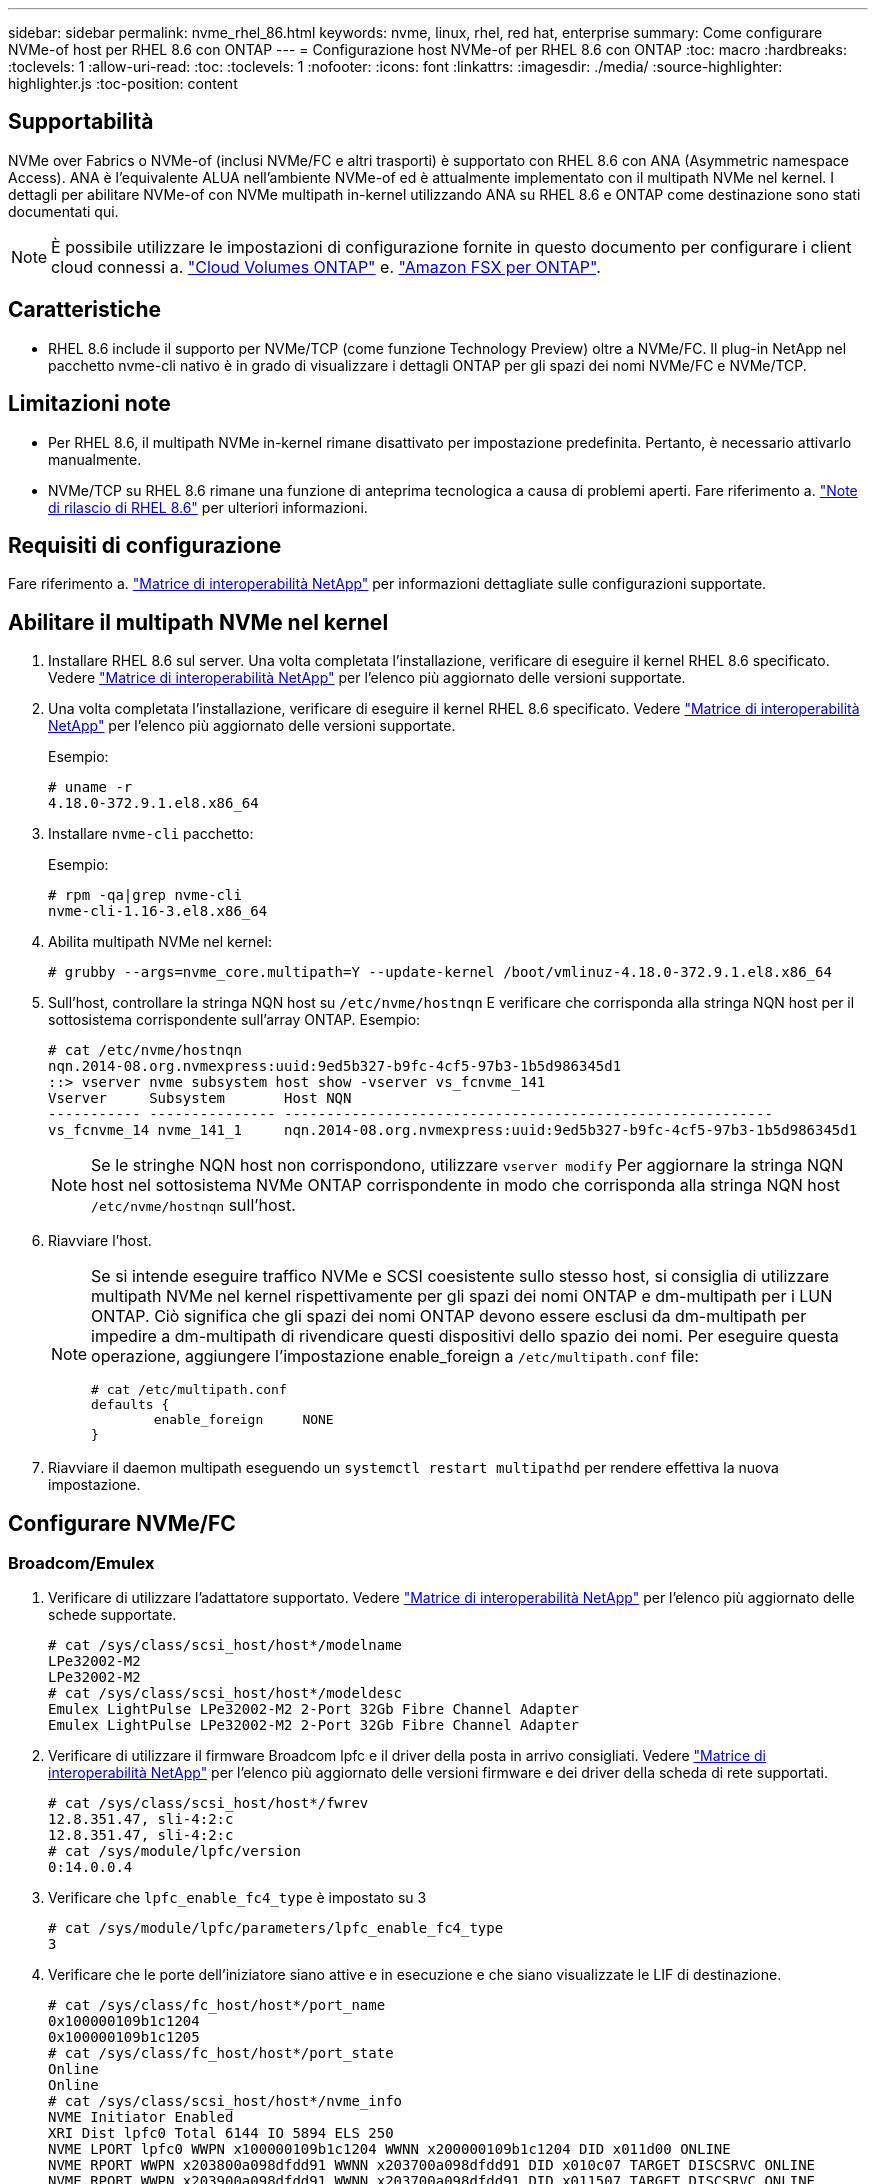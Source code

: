 ---
sidebar: sidebar 
permalink: nvme_rhel_86.html 
keywords: nvme, linux, rhel, red hat, enterprise 
summary: Come configurare NVMe-of host per RHEL 8.6 con ONTAP 
---
= Configurazione host NVMe-of per RHEL 8.6 con ONTAP
:toc: macro
:hardbreaks:
:toclevels: 1
:allow-uri-read: 
:toc: 
:toclevels: 1
:nofooter: 
:icons: font
:linkattrs: 
:imagesdir: ./media/
:source-highlighter: highlighter.js
:toc-position: content




== Supportabilità

NVMe over Fabrics o NVMe-of (inclusi NVMe/FC e altri trasporti) è supportato con RHEL 8.6 con ANA (Asymmetric namespace Access). ANA è l'equivalente ALUA nell'ambiente NVMe-of ed è attualmente implementato con il multipath NVMe nel kernel. I dettagli per abilitare NVMe-of con NVMe multipath in-kernel utilizzando ANA su RHEL 8.6 e ONTAP come destinazione sono stati documentati qui.


NOTE: È possibile utilizzare le impostazioni di configurazione fornite in questo documento per configurare i client cloud connessi a. link:https://docs.netapp.com/us-en/cloud-manager-cloud-volumes-ontap/index.html["Cloud Volumes ONTAP"^] e. link:https://docs.netapp.com/us-en/cloud-manager-fsx-ontap/index.html["Amazon FSX per ONTAP"^].



== Caratteristiche

* RHEL 8.6 include il supporto per NVMe/TCP (come funzione Technology Preview) oltre a NVMe/FC. Il plug-in NetApp nel pacchetto nvme-cli nativo è in grado di visualizzare i dettagli ONTAP per gli spazi dei nomi NVMe/FC e NVMe/TCP.




== Limitazioni note

* Per RHEL 8.6, il multipath NVMe in-kernel rimane disattivato per impostazione predefinita. Pertanto, è necessario attivarlo manualmente.
* NVMe/TCP su RHEL 8.6 rimane una funzione di anteprima tecnologica a causa di problemi aperti. Fare riferimento a. https://access.redhat.com/documentation/en-us/red_hat_enterprise_linux/8/html-single/8.6_release_notes/index#technology-preview_file-systems-and-storage["Note di rilascio di RHEL 8.6"^] per ulteriori informazioni.




== Requisiti di configurazione

Fare riferimento a. link:https://mysupport.netapp.com/matrix/["Matrice di interoperabilità NetApp"^] per informazioni dettagliate sulle configurazioni supportate.



== Abilitare il multipath NVMe nel kernel

. Installare RHEL 8.6 sul server. Una volta completata l'installazione, verificare di eseguire il kernel RHEL 8.6 specificato. Vedere link:https://mysupport.netapp.com/matrix/["Matrice di interoperabilità NetApp"^] per l'elenco più aggiornato delle versioni supportate.
. Una volta completata l'installazione, verificare di eseguire il kernel RHEL 8.6 specificato. Vedere link:https://mysupport.netapp.com/matrix/["Matrice di interoperabilità NetApp"^] per l'elenco più aggiornato delle versioni supportate.
+
Esempio:

+
[listing]
----
# uname -r
4.18.0-372.9.1.el8.x86_64
----
. Installare `nvme-cli` pacchetto:
+
Esempio:

+
[listing]
----
# rpm -qa|grep nvme-cli
nvme-cli-1.16-3.el8.x86_64
----
. Abilita multipath NVMe nel kernel:
+
[listing]
----
# grubby --args=nvme_core.multipath=Y --update-kernel /boot/vmlinuz-4.18.0-372.9.1.el8.x86_64
----
. Sull'host, controllare la stringa NQN host su `/etc/nvme/hostnqn` E verificare che corrisponda alla stringa NQN host per il sottosistema corrispondente sull'array ONTAP. Esempio:
+
[listing]
----

# cat /etc/nvme/hostnqn
nqn.2014-08.org.nvmexpress:uuid:9ed5b327-b9fc-4cf5-97b3-1b5d986345d1
::> vserver nvme subsystem host show -vserver vs_fcnvme_141
Vserver     Subsystem       Host NQN
----------- --------------- ----------------------------------------------------------
vs_fcnvme_14 nvme_141_1     nqn.2014-08.org.nvmexpress:uuid:9ed5b327-b9fc-4cf5-97b3-1b5d986345d1

----
+

NOTE: Se le stringhe NQN host non corrispondono, utilizzare `vserver modify` Per aggiornare la stringa NQN host nel sottosistema NVMe ONTAP corrispondente in modo che corrisponda alla stringa NQN host `/etc/nvme/hostnqn` sull'host.

. Riavviare l'host.
+
[NOTE]
====
Se si intende eseguire traffico NVMe e SCSI coesistente sullo stesso host, si consiglia di utilizzare multipath NVMe nel kernel rispettivamente per gli spazi dei nomi ONTAP e dm-multipath per i LUN ONTAP. Ciò significa che gli spazi dei nomi ONTAP devono essere esclusi da dm-multipath per impedire a dm-multipath di rivendicare questi dispositivi dello spazio dei nomi. Per eseguire questa operazione, aggiungere l'impostazione enable_foreign a `/etc/multipath.conf` file:

[listing]
----
# cat /etc/multipath.conf
defaults {
        enable_foreign     NONE
}
----
====
. Riavviare il daemon multipath eseguendo un `systemctl restart multipathd` per rendere effettiva la nuova impostazione.




== Configurare NVMe/FC



=== Broadcom/Emulex

. Verificare di utilizzare l'adattatore supportato. Vedere link:https://mysupport.netapp.com/matrix/["Matrice di interoperabilità NetApp"^] per l'elenco più aggiornato delle schede supportate.
+
[listing]
----
# cat /sys/class/scsi_host/host*/modelname
LPe32002-M2
LPe32002-M2
# cat /sys/class/scsi_host/host*/modeldesc
Emulex LightPulse LPe32002-M2 2-Port 32Gb Fibre Channel Adapter
Emulex LightPulse LPe32002-M2 2-Port 32Gb Fibre Channel Adapter
----
. Verificare di utilizzare il firmware Broadcom lpfc e il driver della posta in arrivo consigliati. Vedere link:https://mysupport.netapp.com/matrix/["Matrice di interoperabilità NetApp"^] per l'elenco più aggiornato delle versioni firmware e dei driver della scheda di rete supportati.
+
[listing]
----
# cat /sys/class/scsi_host/host*/fwrev
12.8.351.47, sli-4:2:c
12.8.351.47, sli-4:2:c
# cat /sys/module/lpfc/version
0:14.0.0.4
----
. Verificare che `lpfc_enable_fc4_type` è impostato su 3
+
[listing]
----
# cat /sys/module/lpfc/parameters/lpfc_enable_fc4_type
3
----
. Verificare che le porte dell'iniziatore siano attive e in esecuzione e che siano visualizzate le LIF di destinazione.
+
[listing, subs="+quotes"]
----
# cat /sys/class/fc_host/host*/port_name
0x100000109b1c1204
0x100000109b1c1205
# cat /sys/class/fc_host/host*/port_state
Online
Online
# cat /sys/class/scsi_host/host*/nvme_info
NVME Initiator Enabled
XRI Dist lpfc0 Total 6144 IO 5894 ELS 250
NVME LPORT lpfc0 WWPN x100000109b1c1204 WWNN x200000109b1c1204 DID x011d00 ONLINE
NVME RPORT WWPN x203800a098dfdd91 WWNN x203700a098dfdd91 DID x010c07 TARGET DISCSRVC ONLINE
NVME RPORT WWPN x203900a098dfdd91 WWNN x203700a098dfdd91 DID x011507 TARGET DISCSRVC ONLINE

NVME Statistics
LS: Xmt 0000000f78 Cmpl 0000000f78 Abort 00000000
LS XMIT: Err 00000000 CMPL: xb 00000000 Err 00000000
Total FCP Cmpl 000000002fe29bba Issue 000000002fe29bc4 OutIO 000000000000000a
abort 00001bc7 noxri 00000000 nondlp 00000000 qdepth 00000000 wqerr 00000000 err 00000000
FCP CMPL: xb 00001e15 Err 0000d906

NVME Initiator Enabled
XRI Dist lpfc1 Total 6144 IO 5894 ELS 250
NVME LPORT lpfc1 WWPN x100000109b1c1205 WWNN x200000109b1c1205 DID x011900 ONLINE
NVME RPORT WWPN x203d00a098dfdd91 WWNN x203700a098dfdd91 DID x010007 TARGET DISCSRVC ONLINE
NVME RPORT WWPN x203a00a098dfdd91 WWNN x203700a098dfdd91 DID x012a07 TARGET DISCSRVC ONLINE

NVME Statistics
LS: Xmt 0000000fa8 Cmpl 0000000fa8 Abort 00000000
LS XMIT: Err 00000000 CMPL: xb 00000000 Err 00000000
Total FCP Cmpl 000000002e14f170 Issue 000000002e14f17a OutIO 000000000000000a
abort 000016bb noxri 00000000 nondlp 00000000 qdepth 00000000 wqerr 00000000 err 00000000
FCP CMPL: xb 00001f50 Err 0000d9f8
----




==== Abilita dimensione i/o 1 MB (opzionale)

ONTAP riporta un MDTS (MAX Data Transfer Size) di 8 nei dati del controller di identificazione, il che significa che la dimensione massima della richiesta di i/o deve essere fino a 1 MB. Tuttavia, per emettere richieste di i/o di dimensione 1 MB per l'host Broadcom NVMe/FC, il parametro lpfc `lpfc_sg_seg_cnt` dovrebbe inoltre essere aumentato fino a 256 dal valore predefinito di 64. Seguire le istruzioni riportate di seguito:

. Aggiungere il valore `256` nei rispettivi `modprobe lpfc.conf` file:
+
[listing]
----
# cat /etc/modprobe.d/lpfc.conf
options lpfc lpfc_sg_seg_cnt=256
----
. Eseguire un `dracut -f` e riavviare l'host.
. Dopo il riavvio, verificare che sia stata applicata l'impostazione sopra riportata selezionando la corrispondente `sysfs` valore:
+
[listing]
----
# cat /sys/module/lpfc/parameters/lpfc_sg_seg_cnt
256
----
+
Ora l'host Broadcom FC-NVMe dovrebbe essere in grado di inviare fino a 1 MB di richieste i/o sui dispositivi dello spazio dei nomi ONTAP.





=== Marvell/QLogic

La casella di posta in arrivo nativa `qla2xxx` Il driver incluso nel kernel RHEL 8.6 contiene le correzioni upstream più recenti, essenziali per il supporto di ONTAP.

. Verificare che siano in esecuzione le versioni del firmware e del driver della scheda di rete supportati utilizzando il seguente comando:
+
[listing]
----
# cat /sys/class/fc_host/host*/symbolic_name
QLE2742 FW:v9.06.02 DVR:v10.02.00.200-k
QLE2742 FW:v9.06.02 DVR:v10.02.00.200-k
----
. Verificare `ql2xnvmeenable` È impostato per consentire all'adattatore Marvell di funzionare come iniziatore NVMe/FC utilizzando il seguente comando:
+
[listing]
----
# cat /sys/module/qla2xxx/parameters/ql2xnvmeenable
1
----




== Configurare NVMe/TCP

A differenza di NVMe/FC, NVMe/TCP non dispone di funzionalità di connessione automatica. Ciò presenta due limiti principali sull'host NVMe/TCP Linux:

* *No auto-reconnect after paths get reinstated* NVMe/TCP non può riconnettersi automaticamente a un percorso ripristinato oltre il valore predefinito `ctrl-loss-tmo` timer di 10 minuti dopo un percorso verso il basso.
* *Nessuna connessione automatica durante l'avvio dell'host* anche NVMe/TCP non può connettersi automaticamente durante l'avvio dell'host.


Impostare il periodo di ripetizione degli eventi di failover su almeno 30 minuti per evitare timeout. È possibile aumentare il periodo di ripetizione aumentando il valore del timer ctrl_Loss_tmo. Di seguito sono riportati i dettagli:

.Fasi
. Verificare se la porta iniziatore è in grado di recuperare i dati della pagina del registro di rilevamento attraverso le LIF NVMe/TCP supportate:
+
[listing]
----
# nvme discover -t tcp -w 192.168.1.8 -a 192.168.1.51
Discovery Log Number of Records 10, Generation counter 119
=====Discovery Log Entry 0======
trtype: tcp
adrfam: ipv4
subtype: nvme subsystem
treq: not specified
portid: 0
trsvcid: 4420
subnqn: nqn.1992-08.com.netapp:sn.56e362e9bb4f11ebbaded039ea165abc:subsystem.nvme_118_tcp_1
traddr: 192.168.2.56
sectype: none
=====Discovery Log Entry 1======
trtype: tcp
adrfam: ipv4
subtype: nvme subsystem
treq: not specified
portid: 1
trsvcid: 4420
subnqn: nqn.1992-08.com.netapp:sn.56e362e9bb4f11ebbaded039ea165abc:subsystem.nvme_118_tcp_1
traddr: 192.168.1.51
sectype: none
=====Discovery Log Entry 2======
trtype: tcp
adrfam: ipv4
subtype: nvme subsystem
treq: not specified
portid: 0
trsvcid: 4420
subnqn: nqn.1992-08.com.netapp:sn.56e362e9bb4f11ebbaded039ea165abc:subsystem.nvme_118_tcp_2
traddr: 192.168.2.56
sectype: none
...
----
. Verificare che altre combo LIF iniziatore NVMe/TCP possano recuperare correttamente i dati della pagina del registro di rilevamento. Ad esempio:
+
[listing]
----
# nvme discover -t tcp -w 192.168.1.8 -a 192.168.1.51
# nvme discover -t tcp -w 192.168.1.8 -a 192.168.1.52
# nvme discover -t tcp -w 192.168.2.9 -a 192.168.2.56
# nvme discover -t tcp -w 192.168.2.9 -a 192.168.2.57
----
. Eseguire `nvme connect-all` Comando tra tutti i LIF di destinazione degli iniziatori NVMe/TCP supportati nei nodi. Assicurarsi di impostare un valore più lungo `ctrl_loss_tmo` intervallo di ripetizione del timer (ad esempio, 30 minuti, che può essere impostato attraverso `-l 1800`) durante la connessione, in modo da riprovare per un periodo di tempo più lungo in caso di perdita di percorso. Ad esempio:
+
[listing]
----
# nvme connect-all -t tcp -w 192.168.1.8 -a 192.168.1.51 -l 1800
# nvme connect-all -t tcp -w 192.168.1.8 -a 192.168.1.52 -l 1800
# nvme connect-all -t tcp -w 192.168.2.9 -a 192.168.2.56 -l 1800
# nvme connect-all -t tcp -w 192.168.2.9 -a 192.168.2.57 -l 1800
----




== Validare NVMe-of

. Verificare che il multipath NVMe in-kernel sia effettivamente attivato selezionando:
+
[listing]
----
# cat /sys/module/nvme_core/parameters/multipath
Y
----
. Verificare che le impostazioni NVMe-of appropriate (ad esempio, `model` impostare su `NetApp ONTAP Controller` e bilanciamento del carico `iopolicy` impostare su `round-robin`) Per i rispettivi spazi dei nomi ONTAP riflettere correttamente sull'host:
+
[listing]
----
# cat /sys/class/nvme-subsystem/nvme-subsys*/model
NetApp ONTAP Controller
NetApp ONTAP Controller

# cat /sys/class/nvme-subsystem/nvme-subsys*/iopolicy
round-robin
round-robin
----
. Verificare che gli spazi dei nomi ONTAP riflettano correttamente sull'host. Ad esempio:
+
[listing]
----
# nvme list
Node           SN                    Model                   Namespace
------------   --------------------- ---------------------------------
/dev/nvme0n1   814vWBNRwf9HAAAAAAAB   NetApp ONTAP Controller   1

Usage                Format         FW Rev
-------------------  -----------    --------
85.90 GB / 85.90 GB  4 KiB + 0 B    FFFFFFFF
----
. Verificare che lo stato del controller di ciascun percorso sia attivo e che lo stato ANA sia corretto. Ad esempio:
+
[listing, subs="+quotes"]
----
# nvme list-subsys /dev/nvme1n1
nvme-subsys1 - nvme-subsys0 - NQN=nqn.1992-08.com.netapp:sn.5f5f2c4aa73b11e9967e00a098df41bd:subsystem.nvme_141_1
\
+- nvme0 fc traddr=nn-0x203700a098dfdd91:pn-0x203800a098dfdd91 host_traddr=nn-0x200000109b1c1204:pn-0x100000109b1c1204 *live inaccessible*
+- nvme1 fc traddr=nn-0x203700a098dfdd91:pn-0x203900a098dfdd91 host_traddr=nn-0x200000109b1c1204:pn-0x100000109b1c1204 *live inaccessible*
+- nvme2 fc traddr=nn-0x203700a098dfdd91:pn-0x203a00a098dfdd91 host_traddr=nn-0x200000109b1c1205:pn-0x100000109b1c1205 *live optimized*
+- nvme3 fc traddr=nn-0x203700a098dfdd91:pn-0x203d00a098dfdd91 host_traddr=nn-0x200000109b1c1205:pn-0x100000109b1c1205 *live optimized*
----
. Verificare che il plug-in NetApp visualizzi i valori corretti per ciascun dispositivo dello spazio dei nomi ONTAP. Ad esempio:
+
[listing]
----
# nvme netapp ontapdevices -o column
Device       Vserver          Namespace Path
---------    -------          --------------------------------------------------
/dev/nvme0n1 vs_fcnvme_141    /vol/fcnvme_141_vol_1_1_0/fcnvme_141_ns

NSID  UUID                                   Size
----  ------------------------------         ------
1     72b887b1-5fb6-47b8-be0b-33326e2542e2  85.90GB


# nvme netapp ontapdevices -o json
{
"ONTAPdevices" : [
    {
        "Device" : "/dev/nvme0n1",
        "Vserver" : "vs_fcnvme_141",
        "Namespace_Path" : "/vol/fcnvme_141_vol_1_1_0/fcnvme_141_ns",
        "NSID" : 1,
        "UUID" : "72b887b1-5fb6-47b8-be0b-33326e2542e2",
        "Size" : "85.90GB",
        "LBA_Data_Size" : 4096,
        "Namespace_Size" : 20971520
    }
  ]
}
----




== Problemi noti

[cols="10,30,30,10"]
|===
| ID bug NetApp | Titolo | Descrizione | ID Bugzilla 


| link:https://mysupport.netapp.com/site/bugs-online/product/HOSTUTILITIES/BURT/1479047["1479047"] | Gli host RHEL 8.6 NVMe-of creano controller di rilevamento persistenti duplicati | Sugli host NVMe over Fabrics (NVMe-of), è possibile utilizzare il comando "nvme Discover -p" per creare controller di rilevamento persistenti (PDC). Quando si utilizza questo comando, è necessario creare un solo PDC per ogni combinazione initiator-target. Tuttavia, se si esegue ONTAP 9.10.1 e Red Hat Enterprise Linux (RHEL) 8.6 con un host NVMe-of, viene creato un PDC duplicato ogni volta che viene eseguito "nvme Discover -p". Ciò comporta un utilizzo non necessario delle risorse sia sull'host che sulla destinazione. | 2087000 
|===


== Risoluzione dei problemi

Prima di iniziare qualsiasi risoluzione dei problemi relativi a guasti NVMe/FC, assicurarsi di eseguire una configurazione conforme alle specifiche dello strumento matrice di interoperabilità (IMT), quindi procedere con i passaggi successivi per eseguire il debug di eventuali problemi relativi all'host.



=== lpfc verbose logging

.Fasi
. Impostare `lpfc_log_verbose` Impostazione del driver su uno dei seguenti valori per registrare gli eventi NVMe/FC.
+
[listing]
----
#define LOG_NVME 0x00100000 /* NVME general events. */
#define LOG_NVME_DISC 0x00200000 /* NVME Discovery/Connect events. */
#define LOG_NVME_ABTS 0x00400000 /* NVME ABTS events. */
#define LOG_NVME_IOERR 0x00800000 /* NVME IO Error events. */
----
. Dopo aver impostato i valori, eseguire `dracut-f` comandare e riavviare l'host.
. Verificare le impostazioni.
+
[listing]
----
# cat /etc/modprobe.d/lpfc.conf
options lpfc lpfc_log_verbose=0xf00083

# cat /sys/module/lpfc/parameters/lpfc_log_verbose
15728771
----




=== registrazione dettagliata di qla2xxx

Non esiste una registrazione qla2xxx specifica simile per NVMe/FC a quella per `lpfc` driver. Pertanto, è possibile impostare il livello di registrazione generale di qla2xxx seguendo questa procedura:

.Fasi
. Aggiungere il `ql2xextended_error_logging=0x1e400000` al corrispondente `modprobe qla2xxx conf` file.
. Ricreare il `initramfs` in esecuzione `dracut -f` e riavviare l'host.
. Dopo il riavvio, verificare che la registrazione dettagliata sia stata applicata come segue:
+
[listing]
----
# cat /etc/modprobe.d/qla2xxx.conf
options qla2xxx ql2xnvmeenable=1 ql2xextended_error_logging=0x1e400000
# cat /sys/module/qla2xxx/parameters/ql2xextended_error_logging
507510784
----




=== Errori e soluzioni nvme-cli comuni

Gli errori visualizzati da `nvme-cli` durante `nvme discover`, `nvme connect`, o. `nvme connect-all` le operazioni e le soluzioni alternative sono illustrate nella seguente tabella:

[cols="20, 20, 50"]
|===
| Errori visualizzati da `nvme-cli` | Causa probabile | Soluzione alternativa 


| `Failed to write to /dev/nvme-fabrics: Invalid argument` | Sintassi errata | Verificare di utilizzare la sintassi corretta per `nvme discover`, `nvme connect`, e. `nvme connect-all` comandi. 


| `Failed to write to /dev/nvme-fabrics: No such file or directory` | Questo può essere causato da diversi problemi, ad esempio, fornire argomenti errati ai comandi NVMe è una delle cause più comuni.  a| 
* Verificare di aver passato gli argomenti corretti (ad esempio, la stringa WWNN corretta, la stringa WWPN e molto altro) ai comandi.
* Se gli argomenti sono corretti, ma l'errore persiste, controllare se `/sys/class/scsi_host/host*/nvme_info` L'output del comando è corretto, l'iniziatore NVMe viene visualizzato come `Enabled`E le LIF di destinazione NVMe/FC sono visualizzate correttamente nelle sezioni Remote ports (Porte remote). Esempio:
+
[listing]
----

# cat /sys/class/scsi_host/host*/nvme_info
NVME Initiator Enabled
NVME LPORT lpfc0 WWPN x10000090fae0ec9d WWNN x20000090fae0ec9d DID x012000 ONLINE
NVME RPORT WWPN x200b00a098c80f09 WWNN x200a00a098c80f09 DID x010601 TARGET DISCSRVC ONLINE
NVME Statistics
LS: Xmt 0000000000000006 Cmpl 0000000000000006
FCP: Rd 0000000000000071 Wr 0000000000000005 IO 0000000000000031
Cmpl 00000000000000a6 Outstanding 0000000000000001
NVME Initiator Enabled
NVME LPORT lpfc1 WWPN x10000090fae0ec9e WWNN x20000090fae0ec9e DID x012400 ONLINE
NVME RPORT WWPN x200900a098c80f09 WWNN x200800a098c80f09 DID x010301 TARGET DISCSRVC ONLINE
NVME Statistics
LS: Xmt 0000000000000006 Cmpl 0000000000000006
FCP: Rd 0000000000000073 Wr 0000000000000005 IO 0000000000000031
Cmpl 00000000000000a8 Outstanding 0000000000000001
----
* Se i LIF di destinazione non sono visualizzati come sopra nella `nvme_info` output del comando, controllare `/var/log/messages` e. `dmesg` Output di comando per eventuali guasti NVMe/FC sospetti e segnalazione o correzione di conseguenza.




| `No discovery log entries to fetch`  a| 
Generalmente osservato quando `/etc/nvme/hostnqn` La stringa non è stata aggiunta al sottosistema corrispondente sull'array NetApp o non è corretta `hostnqn` la stringa è stata aggiunta al rispettivo sottosistema.
 a| 
Verificare che l'esatto `/etc/nvme/hostnqn` La stringa viene aggiunta al sottosistema corrispondente sull'array NetApp (verificare utilizzando `vserver nvme subsystem host show` comando).



| `Failed to write to /dev/nvme-fabrics: Operation already in progress`  a| 
Osservato quando le associazioni del controller o l'operazione specificata sono già state create o in fase di creazione. Ciò potrebbe avvenire nell'ambito degli script di connessione automatica installati in precedenza.
 a| 
Nessuno. Provare a eseguire `nvme discover` comando di nuovo dopo un po' di tempo. Per `nvme connect` e. `connect-all`, eseguire `nvme list` per verificare che i dispositivi dello spazio dei nomi siano già stati creati e visualizzati sull'host.

|===


=== Quando contattare il supporto tecnico

Se i problemi persistono, raccogliere i seguenti file e output dei comandi e contattare il supporto tecnico per ulteriori triage:

[listing]
----
cat /sys/class/scsi_host/host*/nvme_info
/var/log/messages
dmesg
nvme discover output as in:
nvme discover --transport=fc --traddr=nn-0x200a00a098c80f09:pn-0x200b00a098c80f09 --host-traddr=nn-0x20000090fae0ec9d:pn-0x10000090fae0ec9d
nvme list
nvme list-subsys /dev/nvmeXnY
----